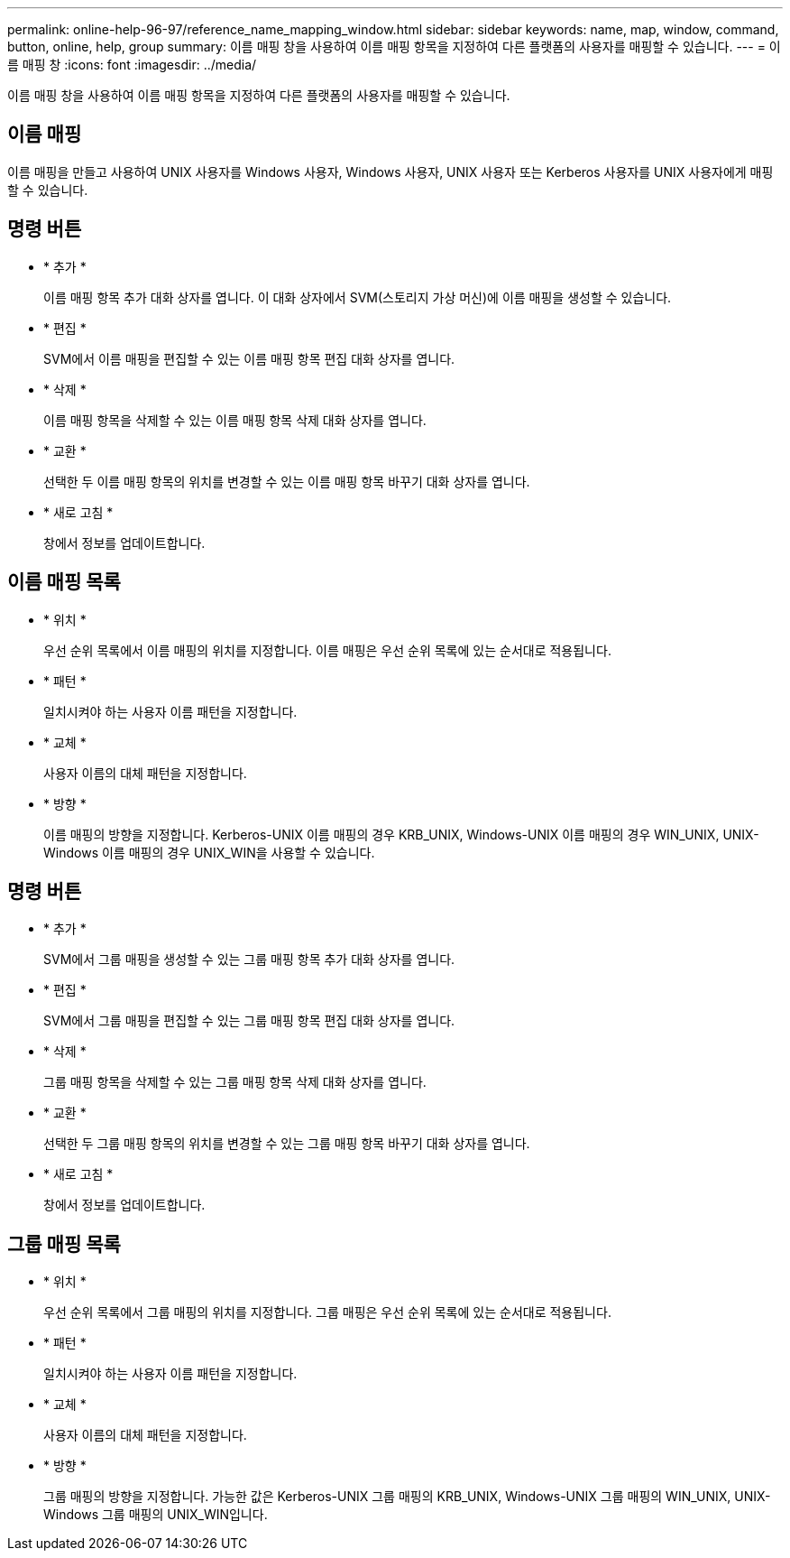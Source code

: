 ---
permalink: online-help-96-97/reference_name_mapping_window.html 
sidebar: sidebar 
keywords: name, map, window, command, button, online, help, group 
summary: 이름 매핑 창을 사용하여 이름 매핑 항목을 지정하여 다른 플랫폼의 사용자를 매핑할 수 있습니다. 
---
= 이름 매핑 창
:icons: font
:imagesdir: ../media/


[role="lead"]
이름 매핑 창을 사용하여 이름 매핑 항목을 지정하여 다른 플랫폼의 사용자를 매핑할 수 있습니다.



== 이름 매핑

이름 매핑을 만들고 사용하여 UNIX 사용자를 Windows 사용자, Windows 사용자, UNIX 사용자 또는 Kerberos 사용자를 UNIX 사용자에게 매핑할 수 있습니다.



== 명령 버튼

* * 추가 *
+
이름 매핑 항목 추가 대화 상자를 엽니다. 이 대화 상자에서 SVM(스토리지 가상 머신)에 이름 매핑을 생성할 수 있습니다.

* * 편집 *
+
SVM에서 이름 매핑을 편집할 수 있는 이름 매핑 항목 편집 대화 상자를 엽니다.

* * 삭제 *
+
이름 매핑 항목을 삭제할 수 있는 이름 매핑 항목 삭제 대화 상자를 엽니다.

* * 교환 *
+
선택한 두 이름 매핑 항목의 위치를 변경할 수 있는 이름 매핑 항목 바꾸기 대화 상자를 엽니다.

* * 새로 고침 *
+
창에서 정보를 업데이트합니다.





== 이름 매핑 목록

* * 위치 *
+
우선 순위 목록에서 이름 매핑의 위치를 지정합니다. 이름 매핑은 우선 순위 목록에 있는 순서대로 적용됩니다.

* * 패턴 *
+
일치시켜야 하는 사용자 이름 패턴을 지정합니다.

* * 교체 *
+
사용자 이름의 대체 패턴을 지정합니다.

* * 방향 *
+
이름 매핑의 방향을 지정합니다. Kerberos-UNIX 이름 매핑의 경우 KRB_UNIX, Windows-UNIX 이름 매핑의 경우 WIN_UNIX, UNIX-Windows 이름 매핑의 경우 UNIX_WIN을 사용할 수 있습니다.





== 명령 버튼

* * 추가 *
+
SVM에서 그룹 매핑을 생성할 수 있는 그룹 매핑 항목 추가 대화 상자를 엽니다.

* * 편집 *
+
SVM에서 그룹 매핑을 편집할 수 있는 그룹 매핑 항목 편집 대화 상자를 엽니다.

* * 삭제 *
+
그룹 매핑 항목을 삭제할 수 있는 그룹 매핑 항목 삭제 대화 상자를 엽니다.

* * 교환 *
+
선택한 두 그룹 매핑 항목의 위치를 변경할 수 있는 그룹 매핑 항목 바꾸기 대화 상자를 엽니다.

* * 새로 고침 *
+
창에서 정보를 업데이트합니다.





== 그룹 매핑 목록

* * 위치 *
+
우선 순위 목록에서 그룹 매핑의 위치를 지정합니다. 그룹 매핑은 우선 순위 목록에 있는 순서대로 적용됩니다.

* * 패턴 *
+
일치시켜야 하는 사용자 이름 패턴을 지정합니다.

* * 교체 *
+
사용자 이름의 대체 패턴을 지정합니다.

* * 방향 *
+
그룹 매핑의 방향을 지정합니다. 가능한 값은 Kerberos-UNIX 그룹 매핑의 KRB_UNIX, Windows-UNIX 그룹 매핑의 WIN_UNIX, UNIX-Windows 그룹 매핑의 UNIX_WIN입니다.


